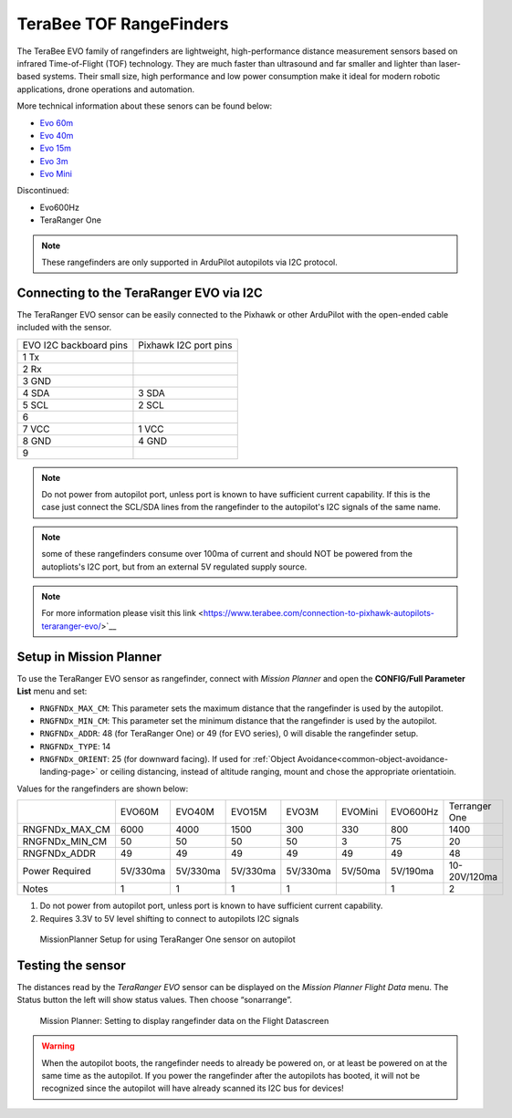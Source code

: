 .. _common-teraranger-one-rangefinder:

========================
TeraBee TOF RangeFinders
========================


.. image:: ../../../images/terabee-evo.jpg


The TeraBee EVO family of rangefinders are 
lightweight, high-performance distance measurement sensors based on
infrared Time-of-Flight (TOF) technology. They are much faster than
ultrasound and far smaller and lighter than laser-based systems. Their
small size, high performance and low power consumption make it ideal for
modern robotic applications, drone operations and automation.

More technical information about these senors can be found below:

- `Evo 60m <https://www.terabee.com/shop/lidar-tof-range-finders/teraranger-evo-60m/>`__

- `Evo 40m <https://www.terabee.com/shop/lidar-tof-range-finders/teraranger-evo-40m/>`__

- `Evo 15m <https://www.terabee.com/shop/lidar-tof-range-finders/teraranger-evo-15m/>`__

- `Evo 3m <https://www.terabee.com/shop/lidar-tof-range-finders/teraranger-evo-3m/>`__

- `Evo Mini <https://www.terabee.com/shop/lidar-tof-range-finders/teraranger-evo-mini/>`__

Discontinued:

- Evo600Hz 
- TeraRanger One
 
.. note::

   These rangefinders are only supported in ArduPilot autopilots via I2C
   protocol. 
   
Connecting to the TeraRanger EVO via I2C
========================================

The TeraRanger EVO sensor can be easily connected to the Pixhawk or other ArduPilot with
the open-ended cable included with the sensor.

+------------------------+-----------------------+
+ EVO I2C backboard pins | Pixhawk I2C port pins |
+------------------------+-----------------------+
+1 Tx                    |                       |  
+------------------------+-----------------------+
+2 Rx                    |                       |
+------------------------+-----------------------+
+3 GND                   |                       |
+------------------------+-----------------------+
+4 SDA                   |   3 SDA               |
+------------------------+-----------------------+
+5 SCL                   |   2 SCL               |
+------------------------+-----------------------+
+6                       |                       |
+------------------------+-----------------------+
+7 VCC                   |   1 VCC               |
+------------------------+-----------------------+
+8 GND                   |   4 GND               |
+------------------------+-----------------------+
+9                       |                       |
+------------------------+-----------------------+

.. note:: Do not power from autopilot port, unless port is known to have sufficient current capability. If this is the case just connect the SCL/SDA lines from the rangefinder to the autopilot's I2C signals of the same name. 
.. note:: some of these rangefinders consume over 100ma of current and should NOT be powered from the autopliots's I2C port, but from an external 5V regulated supply source.
.. note:: For more information please visit this link <https://www.terabee.com/connection-to-pixhawk-autopilots-teraranger-evo/>`__ 

Setup in Mission Planner
========================

To use the TeraRanger EVO sensor as rangefinder, connect with *Mission
Planner* and open the **CONFIG/Full Parameter List** menu and set:

-  ``RNGFNDx_MAX_CM``: This parameter sets the maximum
   distance that the rangefinder is used by the autopilot.
-  ``RNGFNDx_MIN_CM``: This parameter set the minimum distance that
   the rangefinder is used by the autopilot.
-  ``RNGFNDx_ADDR``: 48 (for TeraRanger One) or 49 (for EVO series), 0 will disable the rangefinder setup.
-  ``RNGFNDx_TYPE``: 14
-  ``RNGFNDx_ORIENT``: 25 (for downward facing). If used for :ref:`Object Avoidance<common-object-avoidance-landing-page>` or ceiling distancing, instead of altitude ranging, mount and chose the appropriate orientatioin.

Values for the rangefinders are shown below:

+---------------+---------+---------+--------+---------+-----------+------------+---------------+
+               | EVO60M  | EVO40M  | EVO15M | EVO3M   | EVOMini   +  EVO600Hz  + Terranger One +
+---------------+---------+---------+--------+---------+-----------+------------+---------------+
+RNGFNDx_MAX_CM |  6000   |   4000  |  1500  |   300   |    330    +   800      +     1400      +
+---------------+---------+---------+--------+---------+-----------+------------+---------------+
+RNGFNDx_MIN_CM |    50   |   50    |   50   |   50    |    3      +   75       +    20         +
+---------------+---------+---------+--------+---------+-----------+------------+---------------+
+RNGFNDx_ADDR   |    49   |   49    |   49   |   49    |    49     +   49       +     48        +
+---------------+---------+---------+--------+---------+-----------+------------+---------------+
+Power Required | 5V/330ma| 5V/330ma|5V/330ma|5V/330ma | 5V/50ma   +  5V/190ma  +  10-20V/120ma +
+---------------+---------+---------+--------+---------+-----------+------------+---------------+
+Notes          |    1    |    1    |    1   |    1    |           +   1        +  2            +
+---------------+---------+---------+--------+---------+-----------+------------+---------------+

1. Do not power from autopilot port, unless port is known to have sufficient current capability.
2. Requires 3.3V to 5V level shifting to connect to autopilots I2C signals

.. figure:: ../../../images/TeraRangerOne_MissionPlannerSettings.jpg
   :target: ../_images/TeraRangerOne_MissionPlannerSettings.jpg

   MissionPlanner Setup for using TeraRanger One sensor on autopilot

Testing the sensor
==================

The distances read by the *TeraRanger EVO* sensor can be displayed on
the *Mission Planner Flight Data* menu. The Status button the
left will show status values. Then choose
“sonarrange”.

.. figure:: ../../../images/TeraRangerOne_MissionPlannerEnableFlightData.jpg
   :target: ../_images/TeraRangerOne_MissionPlannerEnableFlightData.jpg

   Mission Planner: Setting to display rangefinder data on the Flight Datascreen

.. warning::

    When the autopilot boots, the rangefinder needs to already be powered on, or at 
    least be powered on at the same time as the autopilot. If you power the rangefinder
    after the autopilots has booted, it will not be recognized since the autopilot will have already scanned its I2C bus for devices!
